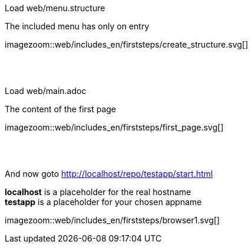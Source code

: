 :linkattrs:


[.lead]
Load web/menu.structure

The included menu has only on entry

[.autowidth]
imagezoom::web/includes_en/firststeps/create_structure.svg[]

{sp} +
{sp} +

[.lead]
Load web/main.adoc

The content of the first page 

[.autowidth]
imagezoom::web/includes_en/firststeps/first_page.svg[]


{sp} +
{sp} +

[.lead]
And now goto http://localhost/repo/testapp/start.html

*localhost* is a placeholder for the real hostname +
*testapp* is a placeholder for your chosen appname

[.autowidth]
imagezoom::web/includes_en/firststeps/browser1.svg[]
